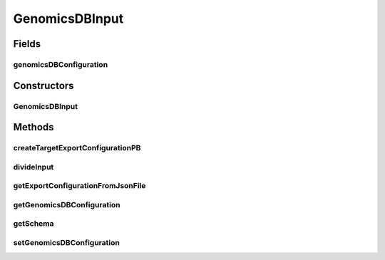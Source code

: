 .. java:import:: org.apache.spark.sql.types StructType

.. java:import:: org.json.simple JSONObject

.. java:import:: org.json.simple JSONArray

.. java:import:: org.json.simple.parser JSONParser

.. java:import:: org.json.simple.parser ParseException

.. java:import:: java.io File

.. java:import:: java.io FileWriter

.. java:import:: java.io FileReader

.. java:import:: java.io FileNotFoundException

.. java:import:: java.io IOException

.. java:import:: java.lang RuntimeException

.. java:import:: java.lang InstantiationException

.. java:import:: java.lang IllegalAccessException

.. java:import:: java.lang ClassNotFoundException

GenomicsDBInput
===============

.. java:package:: org.genomicsdb.spark
   :noindex:

.. java:type:: public class GenomicsDBInput<T extends GenomicsDBInputInterface>

   The input class represents all the data being queried from GenomicsDB. This can be used both for hadoop map-reduce style InputSplits and for Spark (datasourcev2) InputPartitions

Fields
------
genomicsDBConfiguration
^^^^^^^^^^^^^^^^^^^^^^^

.. java:field:: public GenomicsDBConfiguration genomicsDBConfiguration
   :outertype: GenomicsDBInput

Constructors
------------
GenomicsDBInput
^^^^^^^^^^^^^^^

.. java:constructor::  GenomicsDBInput(GenomicsDBConfiguration gdbconf, StructType schema, Map<String, GenomicsDBVidSchema> vMap, long minQBS, long maxQBS, Class<T> clazz)
   :outertype: GenomicsDBInput

   constructor for GenomicsDBInput

   :param gdbconf: GenomicsDBConfiguration object
   :param schema: schema used for the datasource API
   :param vMap: map of attribute to vid mapping information
   :param minQBS: minimum query block size used for partitioning query
   :param maxQBS: maximum query block size used for partitioning query
   :param clazz: Class object used to decide how to instantiate partitions

Methods
-------
createTargetExportConfigurationPB
^^^^^^^^^^^^^^^^^^^^^^^^^^^^^^^^^

.. java:method:: public static GenomicsDBExportConfiguration.ExportConfiguration createTargetExportConfigurationPB(String queryFileOrPB, GenomicsDBPartitionInfo partition, ArrayList<GenomicsDBQueryInfo> queryList, boolean isPB) throws IOException, ParseException
   :outertype: GenomicsDBInput

   Creates export configuration protobuf object based on partition, query and existing query file or protobuf

   :param queryFileOrPB: Existing query json file or base64 encoded protobuf byte data
   :param partition: used to populate array
   :param queryList: used to bound query column ranges
   :param isPB: boolean parameter that denotes if queryFileOrPB is protobuf
   :throws IOException: Thrown if other IO exception while handling file operations
   :throws ParseException: Thrown if JSON parsing fails
   :return: Returns export configuration protobuf object

divideInput
^^^^^^^^^^^

.. java:method:: public List<T> divideInput()
   :outertype: GenomicsDBInput

   Divide input data/datasource into chunks so that we can distribute the work amongst many workers. Called by InputFormat::getSplits and DataSourceReader::planInputPartitions

   :return: Returns list of "work chunks" (either InputSplits or InputPartitions)

getExportConfigurationFromJsonFile
^^^^^^^^^^^^^^^^^^^^^^^^^^^^^^^^^^

.. java:method:: @Deprecated public static GenomicsDBExportConfiguration.ExportConfiguration.Builder getExportConfigurationFromJsonFile(String queryFile) throws IOException, ParseException
   :outertype: GenomicsDBInput

getGenomicsDBConfiguration
^^^^^^^^^^^^^^^^^^^^^^^^^^

.. java:method:: public GenomicsDBConfiguration getGenomicsDBConfiguration()
   :outertype: GenomicsDBInput

   get the GenomicsDBConfiguration object

   :return: GenomicsDBConfiguration object

getSchema
^^^^^^^^^

.. java:method:: public StructType getSchema()
   :outertype: GenomicsDBInput

   Get the schema for DataSource. Only relevant for Spark's Datasourcev2 implementation

   :return: Returns schema associated with DataSourceReaderV2

setGenomicsDBConfiguration
^^^^^^^^^^^^^^^^^^^^^^^^^^

.. java:method:: public void setGenomicsDBConfiguration(GenomicsDBConfiguration gdbconf)
   :outertype: GenomicsDBInput

   set the GenomicsDBConfiguration object

   :param gdbconf: GenomcisDBConfiguration object

